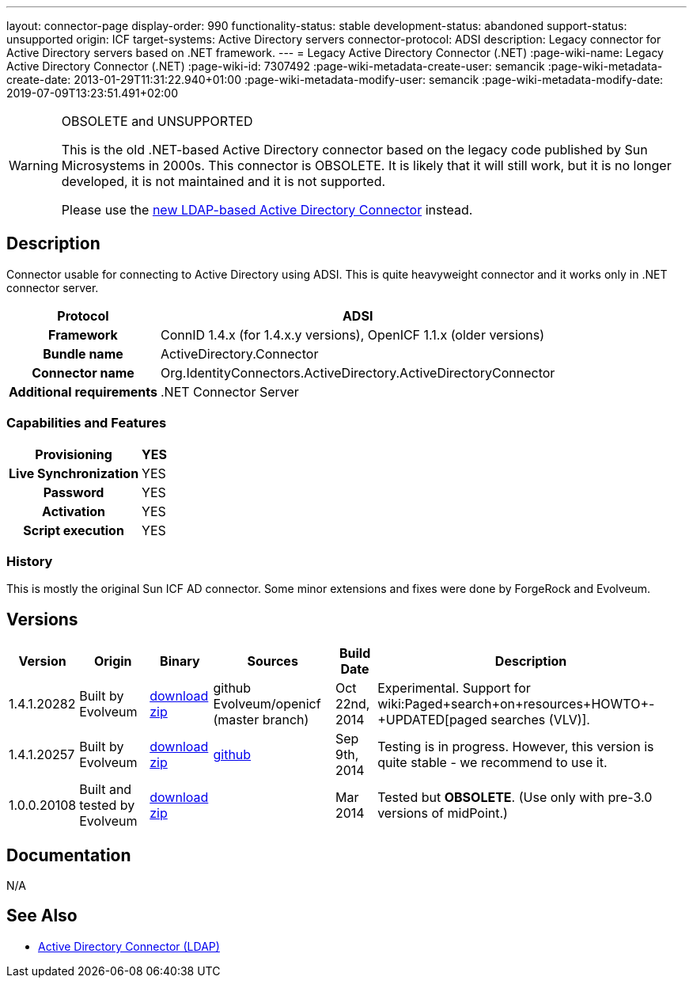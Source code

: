 ---
layout: connector-page
display-order: 990
functionality-status: stable
development-status: abandoned
support-status: unsupported
origin: ICF
target-systems: Active Directory servers
connector-protocol: ADSI
description: Legacy connector for Active Directory servers based on .NET framework.
---
= Legacy Active Directory Connector (.NET)
:page-wiki-name: Legacy Active Directory Connector (.NET)
:page-wiki-id: 7307492
:page-wiki-metadata-create-user: semancik
:page-wiki-metadata-create-date: 2013-01-29T11:31:22.940+01:00
:page-wiki-metadata-modify-user: semancik
:page-wiki-metadata-modify-date: 2019-07-09T13:23:51.491+02:00


[WARNING]
.OBSOLETE and UNSUPPORTED
====
This is the old .NET-based Active Directory connector based on the legacy code published by Sun Microsystems in 2000s.
This connector is OBSOLETE.
It is likely that it will still work, but it is no longer developed, it is not maintained and it is not supported.

Please use the xref:../com.evolveum.polygon.connector.ldap.ad.AdLdapConnector/[new LDAP-based Active Directory Connector] instead.
====

== Description

Connector usable for connecting to Active Directory using ADSI.
This is quite heavyweight connector and it works only in .NET connector server.

[%autowidth,cols="h,1"]
|===
| Protocol | ADSI

| Framework
| ConnID 1.4.x (for 1.4.x.y versions), OpenICF 1.1.x (older versions)


| Bundle name
| ActiveDirectory.Connector


| Connector name
| Org.IdentityConnectors.ActiveDirectory.ActiveDirectoryConnector


| Additional requirements
| .NET Connector Server


|===


=== Capabilities and Features

[%autowidth,cols="h,1,1"]
|===
| Provisioning | YES |

| Live Synchronization
| YES
|

| Password
| YES
|


| Activation
| YES
|


| Script execution
| YES
|

|===


=== History

This is mostly the original Sun ICF AD connector.
Some minor extensions and fixes were done by ForgeRock and Evolveum.

== Versions

[%autowidth]
|===
| Version | Origin | Binary | Sources | Build Date | Description

| 1.4.1.20282
| Built by Evolveum
| link:http://nexus.evolveum.com/nexus/service/local/repositories/openicf-releases/content/org/forgerock/openicf/dotnet/ActiveDirectory.Connector/1.4.1.20282/ActiveDirectory.Connector-1.4.1.20282.zip[download zip]
| github Evolveum/openicf (master branch)
| Oct 22nd, 2014
| Experimental.
Support for wiki:Paged+search+on+resources+HOWTO+-+UPDATED[paged searches (VLV)].


| 1.4.1.20257
| Built by Evolveum
| link:http://nexus.evolveum.com/nexus/service/local/repositories/openicf-releases/content/org/forgerock/openicf/dotnet/ActiveDirectory.Connector/1.4.1.20257/ActiveDirectory.Connector-1.4.1.20257.zip[download zip]
| link:https://github.com/Evolveum/openicf/commit/9d846720a805f217122e150a4c5306b57b572d91[github]
| Sep 9th, 2014
| Testing is in progress.
However, this version is quite stable - we recommend to use it.


| 1.0.0.20108
| Built and tested by Evolveum
| link:http://nexus.evolveum.com/nexus/content/repositories/openicf-releases/org/forgerock/openicf/dotnet/ActiveDirectory.Connector/1.0.0.20108/ActiveDirectory.Connector-1.0.0.20108.zip[download zip]
|

| Mar 2014
| Tested but *OBSOLETE*. (Use only with pre-3.0 versions of midPoint.)


|===


== Documentation

N/A

== See Also

* xref:/connectors/connectors/com.evolveum.polygon.connector.ldap.ad.AdLdapConnector/[Active Directory Connector (LDAP)]
